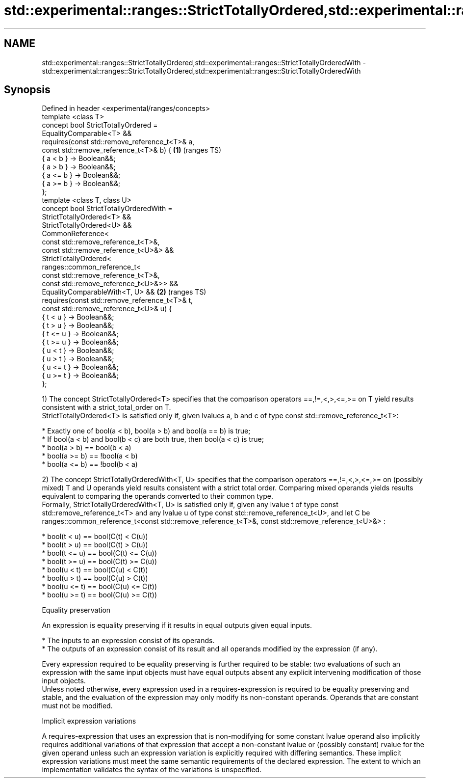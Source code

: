 .TH std::experimental::ranges::StrictTotallyOrdered,std::experimental::ranges::StrictTotallyOrderedWith 3 "2020.03.24" "http://cppreference.com" "C++ Standard Libary"
.SH NAME
std::experimental::ranges::StrictTotallyOrdered,std::experimental::ranges::StrictTotallyOrderedWith \- std::experimental::ranges::StrictTotallyOrdered,std::experimental::ranges::StrictTotallyOrderedWith

.SH Synopsis

  Defined in header <experimental/ranges/concepts>
  template <class T>
  concept bool StrictTotallyOrdered =
  EqualityComparable<T> &&
  requires(const std::remove_reference_t<T>& a,
  const std::remove_reference_t<T>& b) {           \fB(1)\fP (ranges TS)
  { a < b } -> Boolean&&;
  { a > b } -> Boolean&&;
  { a <= b } -> Boolean&&;
  { a >= b } -> Boolean&&;
  };
  template <class T, class U>
  concept bool StrictTotallyOrderedWith =
  StrictTotallyOrdered<T> &&
  StrictTotallyOrdered<U> &&
  CommonReference<
  const std::remove_reference_t<T>&,
  const std::remove_reference_t<U>&> &&
  StrictTotallyOrdered<
  ranges::common_reference_t<
  const std::remove_reference_t<T>&,
  const std::remove_reference_t<U>&>> &&
  EqualityComparableWith<T, U> &&                  \fB(2)\fP (ranges TS)
  requires(const std::remove_reference_t<T>& t,
  const std::remove_reference_t<U>& u) {
  { t < u } -> Boolean&&;
  { t > u } -> Boolean&&;
  { t <= u } -> Boolean&&;
  { t >= u } -> Boolean&&;
  { u < t } -> Boolean&&;
  { u > t } -> Boolean&&;
  { u <= t } -> Boolean&&;
  { u >= t } -> Boolean&&;
  };

  1) The concept StrictTotallyOrdered<T> specifies that the comparison operators ==,!=,<,>,<=,>= on T yield results consistent with a strict_total_order on T.
  StrictTotallyOrdered<T> is satisfied only if, given lvalues a, b and c of type const std::remove_reference_t<T>:

  * Exactly one of bool(a < b), bool(a > b) and bool(a == b) is true;
  * If bool(a < b) and bool(b < c) are both true, then bool(a < c) is true;
  * bool(a > b) == bool(b < a)
  * bool(a >= b) == !bool(a < b)
  * bool(a <= b) == !bool(b < a)

  2) The concept StrictTotallyOrderedWith<T, U> specifies that the comparison operators ==,!=,<,>,<=,>= on (possibly mixed) T and U operands yield results consistent with a strict total order. Comparing mixed operands yields results equivalent to comparing the operands converted to their common type.
  Formally, StrictTotallyOrderedWith<T, U> is satisfied only if, given any lvalue t of type const std::remove_reference_t<T> and any lvalue u of type const std::remove_reference_t<U>, and let C be ranges::common_reference_t<const std::remove_reference_t<T>&, const std::remove_reference_t<U>&> :

  * bool(t < u) == bool(C(t) < C(u))
  * bool(t > u) == bool(C(t) > C(u))
  * bool(t <= u) == bool(C(t) <= C(u))
  * bool(t >= u) == bool(C(t) >= C(u))
  * bool(u < t) == bool(C(u) < C(t))
  * bool(u > t) == bool(C(u) > C(t))
  * bool(u <= t) == bool(C(u) <= C(t))
  * bool(u >= t) == bool(C(u) >= C(t))


  Equality preservation

  An expression is equality preserving if it results in equal outputs given equal inputs.

  * The inputs to an expression consist of its operands.
  * The outputs of an expression consist of its result and all operands modified by the expression (if any).

  Every expression required to be equality preserving is further required to be stable: two evaluations of such an expression with the same input objects must have equal outputs absent any explicit intervening modification of those input objects.
  Unless noted otherwise, every expression used in a requires-expression is required to be equality preserving and stable, and the evaluation of the expression may only modify its non-constant operands. Operands that are constant must not be modified.

  Implicit expression variations

  A requires-expression that uses an expression that is non-modifying for some constant lvalue operand also implicitly requires additional variations of that expression that accept a non-constant lvalue or (possibly constant) rvalue for the given operand unless such an expression variation is explicitly required with differing semantics. These implicit expression variations must meet the same semantic requirements of the declared expression. The extent to which an implementation validates the syntax of the variations is unspecified.




